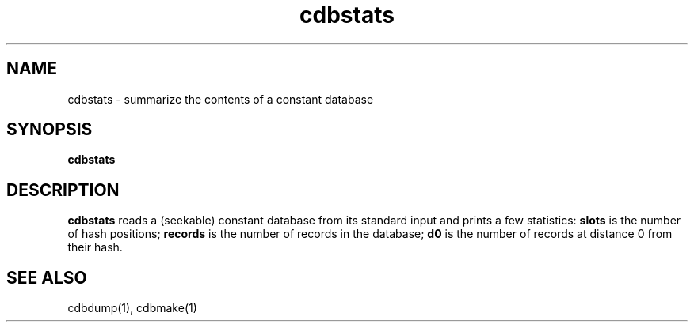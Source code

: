 .TH cdbstats 1
.SH NAME
cdbstats \- summarize the contents of a constant database
.SH SYNOPSIS
.B cdbstats
.SH DESCRIPTION
.B cdbstats
reads a (seekable) constant database from its standard input
and prints a few statistics:
.B slots
is the number of hash positions;
.B records
is the number of records in the database;
.B d0
is the number of records at distance 0 from their hash.
.SH "SEE ALSO"
cdbdump(1),
cdbmake(1)

